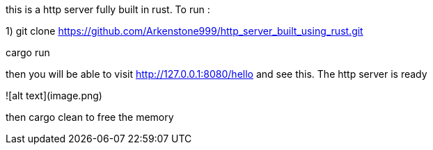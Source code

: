 this is a http server fully built in rust. 
To run : 

1) git clone https://github.com/Arkenstone999/http_server_built_using_rust.git

cargo run 

then you will be able to visit http://127.0.0.1:8080/hello and see this. The http server is ready

![alt text](image.png)


then cargo clean to free the memory